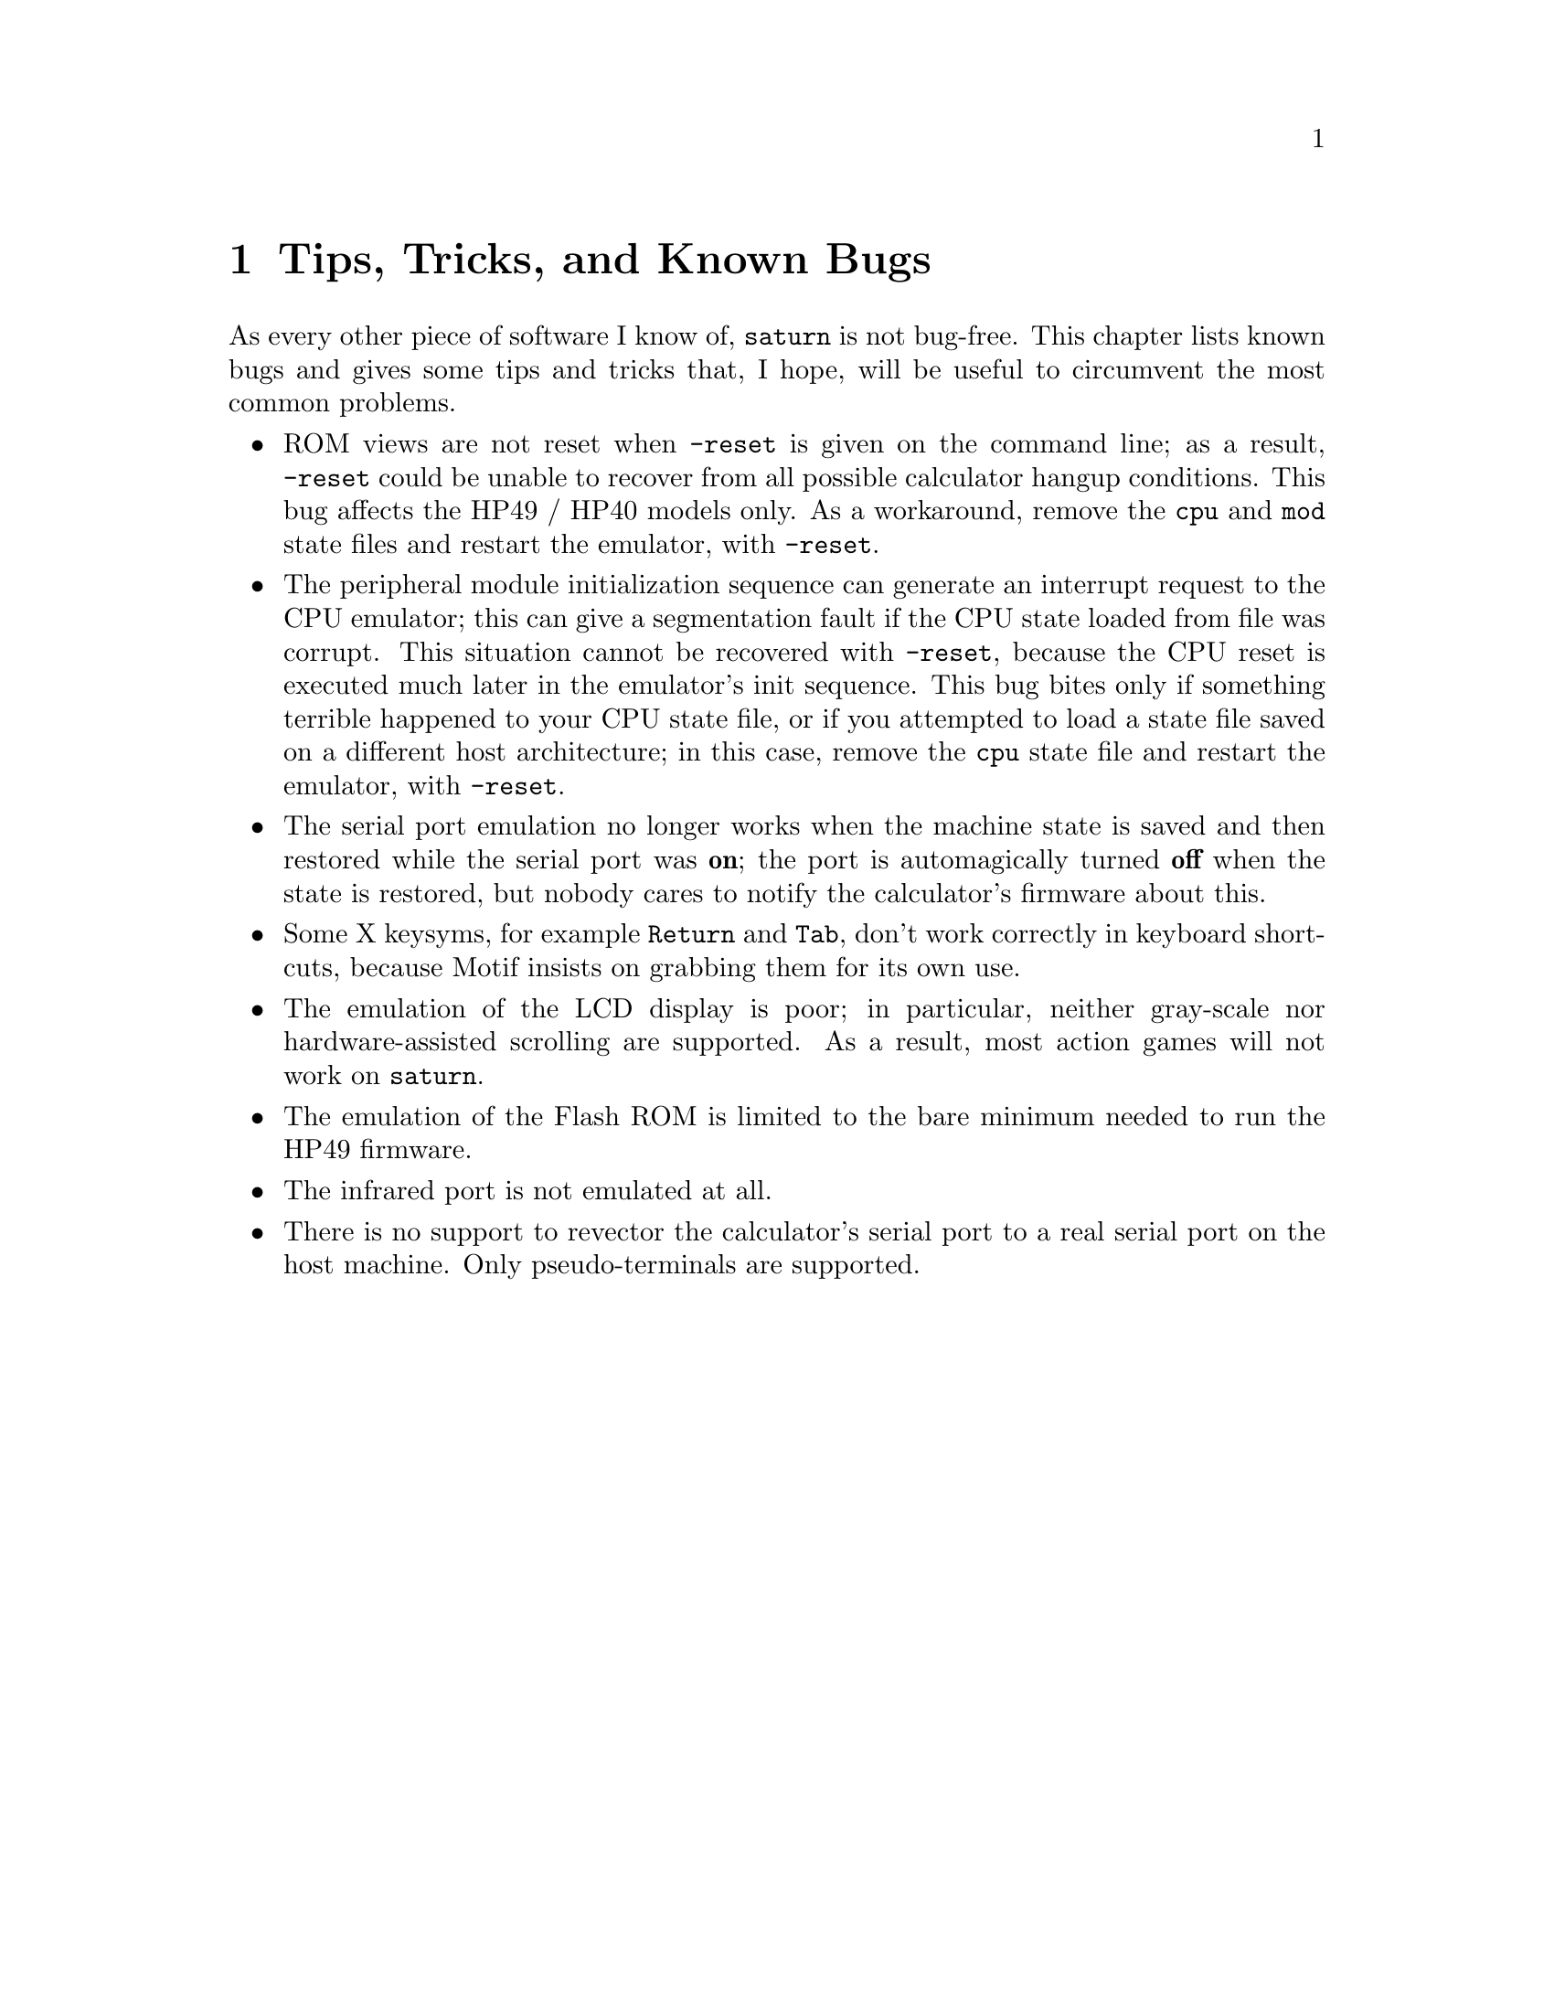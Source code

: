 @c $Id: tips.texi,v 4.1 2000/12/11 09:54:19 cibrario Rel $

@node Tips Tricks and Known Bugs, GNU GENERAL PUBLIC LICENSE, The sutil Library, Top
@chapter Tips, Tricks, and Known Bugs
@cindex Tips
@cindex Tricks
@cindex Known Bugs

As every other piece of software I know of, @code{saturn} is not
bug-free.  This chapter lists known bugs and gives some tips and tricks
that, I hope, will be useful to circumvent the most common problems.

@itemize @bullet
@item
ROM views are not reset when @code{-reset} is given on the command line;
as a result, @code{-reset} could be unable to recover from all possible
calculator hangup conditions.  This bug affects the HP49 / HP40 models
only.  As a workaround, remove the @code{cpu} and @code{mod} state files
and restart the emulator, with @code{-reset}.

@item
The peripheral module initialization sequence can generate an interrupt
request to the CPU emulator; this can give a segmentation fault if the
CPU state loaded from file was corrupt. This situation cannot be
recovered with @code{-reset}, because the CPU reset is executed much
later in the emulator's init sequence.  This bug bites only if something
terrible happened to your CPU state file, or if you attempted to load a
state file saved on a different host architecture; in this case, remove
the @code{cpu} state file and restart the emulator, with @code{-reset}.

@item
The serial port emulation no longer works when the machine state
is saved and then restored while the serial port was @strong{on};
the port is automagically turned @strong{off} when the state is restored,
but nobody cares to notify the calculator's firmware about this.

@item
Some X keysyms, for example @code{Return} and @code{Tab}, don't work
correctly in keyboard shortcuts, because Motif insists on grabbing
them for its own use.

@item
The emulation of the LCD display is poor; in particular, neither
gray-scale nor hardware-assisted scrolling are supported.
As a result, most action games will not work on @code{saturn}.

@item
The emulation of the Flash ROM is limited to the bare minimum
needed to run the HP49 firmware.

@item
The infrared port is not emulated at all.

@item
There is no support to revector the calculator's serial port
to a real serial port on the host machine.  Only pseudo-terminals
are supported.

@end itemize

